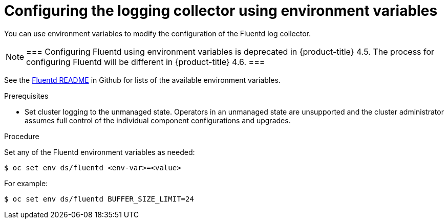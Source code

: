 // Module included in the following assemblies:
//
// * logging/cluster-logging-collector.adoc

[id="cluster-logging-collector-envvar_{context}"]
= Configuring the logging collector using environment variables

You can use environment variables to modify the
configuration of the Fluentd log collector.

[NOTE]
===
Configuring Fluentd using environment variables is deprecated in {product-title} 4.5. The process for configuring Fluentd will be different in {product-title} 4.6.
===

See the link:https://github.com/openshift/origin-aggregated-logging/blob/master/fluentd/README.md[Fluentd README] in Github for lists of the
available environment variables.

.Prerequisites

* Set cluster logging to the unmanaged state. Operators in an unmanaged state are unsupported and the cluster administrator assumes full control of the individual component configurations and upgrades.

.Procedure

Set any of the Fluentd environment variables as needed:

----
$ oc set env ds/fluentd <env-var>=<value>
----

For example:

----
$ oc set env ds/fluentd BUFFER_SIZE_LIMIT=24
----
